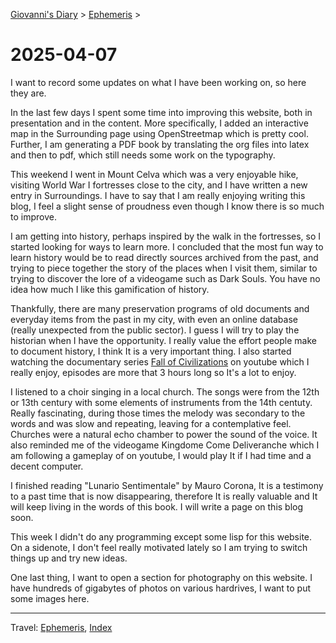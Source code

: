 #+startup: content indent

[[file:../index.org][Giovanni's Diary]] > [[file:ephemeris.org][Ephemeris]] >

* 2025-04-07
:PROPERTIES:
:RSS: true
:DATE: 07 Apr 2025 00:00 GMT
:CATEGORY: Ephemeris
:AUTHOR: Giovanni Santini
:LINK: https://giovanni-diary.netlify.app/ephemeris/2025-04-07.html
:END:
#+INDEX: Giovanni's Diary!Ephemeris!2025-04-07

I want to record some updates on what I have been working on, so here
they are.

In the last few days I spent some time into improving this website,
both in presentation and in the content. More specifically, I added an
interactive map in the Surrounding page using OpenStreetmap which is
pretty cool. Further, I am generating a PDF book by translating the
org files into latex and then to pdf, which still needs some work on
the typography.

This weekend I went in Mount Celva which was a very enjoyable hike,
visiting World War I fortresses close to the city, and I have written
a new entry in Surroundings. I have to say that I am really enjoying
writing this blog, I feel a slight sense of proudness even though I
know there is so much to improve.

I am getting into history, perhaps inspired by the walk in the
fortresses, so I started looking for ways to learn more. I concluded
that the most fun way to learn history would be to read directly
sources archived from the past, and trying to piece together the story
of the places when I visit them, similar to trying to discover the
lore of a videogame such as Dark Souls. You have no idea how much I
like this gamification of history.

Thankfully, there are many preservation programs of old documents and
everyday items from the past in my city, with even an online database
(really unexpected from the public sector). I guess I will try to play
the historian when I have the opportunity. I really value the effort
people make to document history, I think It is a very important
thing. I also started watching the documentary series [[https://www.youtube.com/watch?v=d2lJUOv0hLA&list=PLR7yrLMHm11XAuYuZMPHPn9HznxQ40y_f][Fall of
Civilizations]] on youtube which I really enjoy, episodes are more
that 3 hours long so It's a lot to enjoy.

#+CAPTION: At the historical museum's library
#+NAME:   fig:library
#+ATTR_ORG: :align center
#+ATTR_HTML: :align center
#+ATTR_HTML: :width 600px
#+ATTR_ORG: :width 600px
[[./images/library-window.jpg]]

I listened to a choir singing in a local church. The songs were from
the 12th or 13th century with some elements of instruments from the
14th centuty. Really fascinating, during those times the melody was
secondary to the words and was slow and repeating, leaving for a
contemplative feel. Churches were a natural echo chamber to power the
sound of the voice. It also reminded me of the videogame Kingdome Come
Deliveranche which I am following a gameplay of on youtube, I would
play It if I had time and a decent computer.

#+CAPTION: Choir singing
#+NAME:   fig:choir
#+ATTR_ORG: :align center
#+ATTR_HTML: :align center
#+ATTR_HTML: :width 600px
#+ATTR_ORG: :width 600px
[[./images/choir.jpg]]

I finished reading "Lunario Sentimentale" by Mauro Corona, It is a
testimony to a past time that is now disappearing, therefore It is
really valuable and It will keep living in the words of this book. I
will write a page on this blog soon.

This week I didn't do any programming except some lisp for this website.
On a sidenote, I don't feel really motivated lately so I am trying to
switch things up and try new ideas.

One last thing, I want to open a section for photography on this
website. I have hundreds of gigabytes of photos on various hardrives,
I want to put some images here.

-----

Travel: [[file:ephemeris.org][Ephemeris]], [[file:../theindex.org][Index]]
